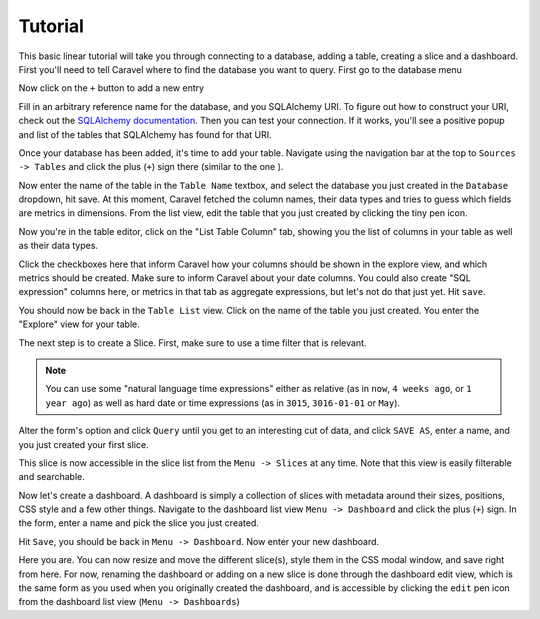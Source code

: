 Tutorial
========

This basic linear tutorial will take you through connecting to a database,
adding a table, creating a slice and a dashboard. First you'll need to tell
Caravel where to find the database you want to
query. First go to the database menu

.. image:: _static/img/tutorial/db_menu.png
   :scale: 30 %

Now click on the ``+`` button to add a new entry

.. image:: _static/img/tutorial/db_plus.png
   :scale: 30 %

Fill in an arbitrary reference name for the database, and you SQLAlchemy
URI. To figure out how to construct your URI, check out the
`SQLAlchemy documentation  <http://docs.sqlalchemy.org/en/rel_1_0/core/engines.html>`_.
Then you can test your connection. If it works, you'll see a positive popup
and list of the tables that SQLAlchemy has found for that URI.

.. image:: _static/img/tutorial/db_added.png
   :scale: 30 %

Once your database has been added, it's time to add your table. Navigate
using the navigation bar at the top to ``Sources -> Tables`` and click the
plus (``+``) sign there (similar to the one ).

Now enter the name of the table in the ``Table Name`` textbox, and select
the database you just created in the ``Database`` dropdown, hit save. At this
moment, Caravel fetched the column names, their data types and tries to guess
which fields are metrics in dimensions. From the list view, edit the table
that you just created by clicking the tiny pen icon.

.. image:: _static/img/tutorial/pen.png
   :scale: 30 %

Now you're in the table editor, click on the "List Table Column" tab,
showing you the list of columns in your table as well as their data types.

.. image:: _static/img/tutorial/matrix.png
   :scale: 30 %

Click the checkboxes here that inform Caravel how your columns should be
shown in the explore view, and which metrics should be created. Make sure
to inform Caravel about your date columns. You could also create
"SQL expression" columns here, or metrics in that tab as aggregate expressions,
but let's not do that just yet. Hit ``save``.

You should now be back in the ``Table List`` view. Click on the name of the
table you just created. You enter the "Explore" view for your table.

.. image:: _static/img/tutorial/explore.png
   :scale: 30 %

The next step is to create a Slice. First, make sure to use a time filter
that is relevant.

.. note::

    You can use some "natural language time expressions"
    either as relative (as in ``now``, ``4 weeks ago``, or ``1 year ago``) as well
    as hard date or time expressions (as in ``3015``, ``3016-01-01`` or
    ``May``).

Alter the form's option and click ``Query`` until you get to an interesting
cut of data, and click ``SAVE AS``, enter a name, and you just created your first
slice.

.. image:: _static/img/tutorial/created.png
   :scale: 30 %

This slice is now accessible in the slice list from the
``Menu -> Slices`` at any time. Note that this view is easily filterable and
searchable.

.. image:: _static/img/tutorial/search.png
   :scale: 30 %

Now let's create a dashboard. A dashboard is simply a collection of slices
with metadata around their sizes, positions, CSS style and a few other things.
Navigate to the dashboard list view ``Menu -> Dashboard`` and click the plus
(``+``) sign. In the form, enter a name and pick the slice you just created.

.. image:: _static/img/tutorial/new_dash.png
   :scale: 30 %

Hit ``Save``, you should be back in ``Menu -> Dashboard``. Now enter your
new dashboard.

.. image:: _static/img/tutorial/in_new_dash.png
   :scale: 30 %

Here you are. You can now resize and move the different slice(s), style them
in the CSS modal window, and save right from here. For now, renaming the
dashboard or adding on a new slice is done through the dashboard edit view,
which is the same form as you used when you originally created the dashboard,
and is accessible by clicking the ``edit`` pen icon from the dashboard list
view (``Menu -> Dashboards``)
